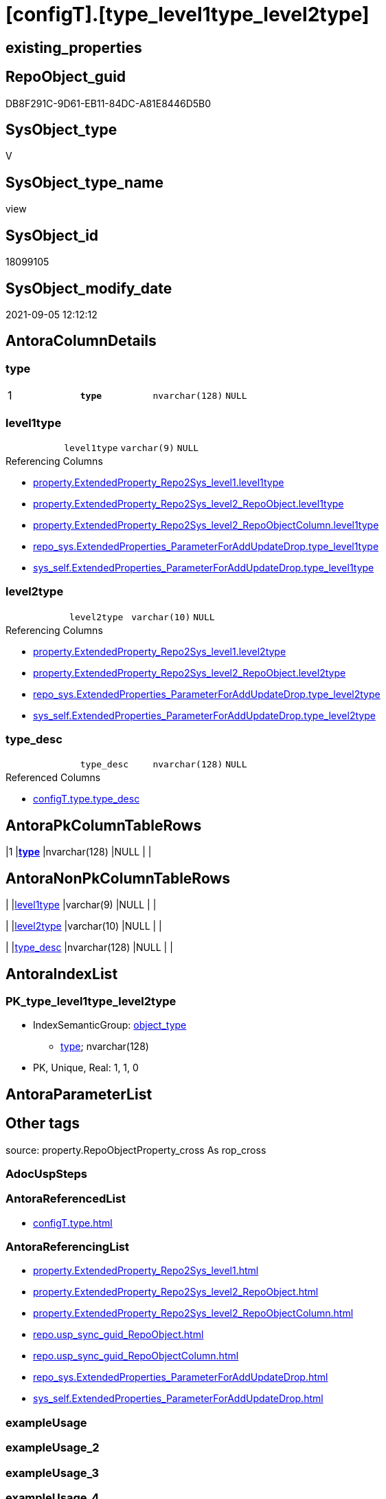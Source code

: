 = [configT].[type_level1type_level2type]

== existing_properties

// tag::existing_properties[]
:ExistsProperty--antorareferencedlist:
:ExistsProperty--antorareferencinglist:
:ExistsProperty--is_repo_managed:
:ExistsProperty--is_ssas:
:ExistsProperty--ms_description:
:ExistsProperty--pk_index_guid:
:ExistsProperty--pk_indexpatterncolumndatatype:
:ExistsProperty--pk_indexpatterncolumnname:
:ExistsProperty--pk_indexsemanticgroup:
:ExistsProperty--referencedobjectlist:
:ExistsProperty--sql_modules_definition:
:ExistsProperty--FK:
:ExistsProperty--AntoraIndexList:
:ExistsProperty--Columns:
// end::existing_properties[]

== RepoObject_guid

// tag::RepoObject_guid[]
DB8F291C-9D61-EB11-84DC-A81E8446D5B0
// end::RepoObject_guid[]

== SysObject_type

// tag::SysObject_type[]
V 
// end::SysObject_type[]

== SysObject_type_name

// tag::SysObject_type_name[]
view
// end::SysObject_type_name[]

== SysObject_id

// tag::SysObject_id[]
18099105
// end::SysObject_id[]

== SysObject_modify_date

// tag::SysObject_modify_date[]
2021-09-05 12:12:12
// end::SysObject_modify_date[]

== AntoraColumnDetails

// tag::AntoraColumnDetails[]
[#column-type]
=== type

[cols="d,m,m,m,m,d"]
|===
|1
|*type*
|nvarchar(128)
|NULL
|
|
|===


[#column-level1type]
=== level1type

[cols="d,m,m,m,m,d"]
|===
|
|level1type
|varchar(9)
|NULL
|
|
|===

.Referencing Columns
--
* xref:property.ExtendedProperty_Repo2Sys_level1.adoc#column-level1type[+property.ExtendedProperty_Repo2Sys_level1.level1type+]
* xref:property.ExtendedProperty_Repo2Sys_level2_RepoObject.adoc#column-level1type[+property.ExtendedProperty_Repo2Sys_level2_RepoObject.level1type+]
* xref:property.ExtendedProperty_Repo2Sys_level2_RepoObjectColumn.adoc#column-level1type[+property.ExtendedProperty_Repo2Sys_level2_RepoObjectColumn.level1type+]
* xref:repo_sys.ExtendedProperties_ParameterForAddUpdateDrop.adoc#column-type_level1type[+repo_sys.ExtendedProperties_ParameterForAddUpdateDrop.type_level1type+]
* xref:sys_self.ExtendedProperties_ParameterForAddUpdateDrop.adoc#column-type_level1type[+sys_self.ExtendedProperties_ParameterForAddUpdateDrop.type_level1type+]
--


[#column-level2type]
=== level2type

[cols="d,m,m,m,m,d"]
|===
|
|level2type
|varchar(10)
|NULL
|
|
|===

.Referencing Columns
--
* xref:property.ExtendedProperty_Repo2Sys_level1.adoc#column-level2type[+property.ExtendedProperty_Repo2Sys_level1.level2type+]
* xref:property.ExtendedProperty_Repo2Sys_level2_RepoObject.adoc#column-level2type[+property.ExtendedProperty_Repo2Sys_level2_RepoObject.level2type+]
* xref:repo_sys.ExtendedProperties_ParameterForAddUpdateDrop.adoc#column-type_level2type[+repo_sys.ExtendedProperties_ParameterForAddUpdateDrop.type_level2type+]
* xref:sys_self.ExtendedProperties_ParameterForAddUpdateDrop.adoc#column-type_level2type[+sys_self.ExtendedProperties_ParameterForAddUpdateDrop.type_level2type+]
--


[#column-type_desc]
=== type_desc

[cols="d,m,m,m,m,d"]
|===
|
|type_desc
|nvarchar(128)
|NULL
|
|
|===

.Referenced Columns
--
* xref:configT.type.adoc#column-type_desc[+configT.type.type_desc+]
--


// end::AntoraColumnDetails[]

== AntoraPkColumnTableRows

// tag::AntoraPkColumnTableRows[]
|1
|*<<column-type>>*
|nvarchar(128)
|NULL
|
|




// end::AntoraPkColumnTableRows[]

== AntoraNonPkColumnTableRows

// tag::AntoraNonPkColumnTableRows[]

|
|<<column-level1type>>
|varchar(9)
|NULL
|
|

|
|<<column-level2type>>
|varchar(10)
|NULL
|
|

|
|<<column-type_desc>>
|nvarchar(128)
|NULL
|
|

// end::AntoraNonPkColumnTableRows[]

== AntoraIndexList

// tag::AntoraIndexList[]

[#index-PK_type_level1type_level2type]
=== PK_type_level1type_level2type

* IndexSemanticGroup: xref:other/IndexSemanticGroup.adoc#_object_type[object_type]
+
--
* <<column-type>>; nvarchar(128)
--
* PK, Unique, Real: 1, 1, 0

// end::AntoraIndexList[]

== AntoraParameterList

// tag::AntoraParameterList[]

// end::AntoraParameterList[]

== Other tags

source: property.RepoObjectProperty_cross As rop_cross


=== AdocUspSteps

// tag::adocuspsteps[]

// end::adocuspsteps[]


=== AntoraReferencedList

// tag::antorareferencedlist[]
* xref:configT.type.adoc[]
// end::antorareferencedlist[]


=== AntoraReferencingList

// tag::antorareferencinglist[]
* xref:property.ExtendedProperty_Repo2Sys_level1.adoc[]
* xref:property.ExtendedProperty_Repo2Sys_level2_RepoObject.adoc[]
* xref:property.ExtendedProperty_Repo2Sys_level2_RepoObjectColumn.adoc[]
* xref:repo.usp_sync_guid_RepoObject.adoc[]
* xref:repo.usp_sync_guid_RepoObjectColumn.adoc[]
* xref:repo_sys.ExtendedProperties_ParameterForAddUpdateDrop.adoc[]
* xref:sys_self.ExtendedProperties_ParameterForAddUpdateDrop.adoc[]
// end::antorareferencinglist[]


=== exampleUsage

// tag::exampleusage[]

// end::exampleusage[]


=== exampleUsage_2

// tag::exampleusage_2[]

// end::exampleusage_2[]


=== exampleUsage_3

// tag::exampleusage_3[]

// end::exampleusage_3[]


=== exampleUsage_4

// tag::exampleusage_4[]

// end::exampleusage_4[]


=== exampleUsage_5

// tag::exampleusage_5[]

// end::exampleusage_5[]


=== exampleWrong_Usage

// tag::examplewrong_usage[]

// end::examplewrong_usage[]


=== has_execution_plan_issue

// tag::has_execution_plan_issue[]

// end::has_execution_plan_issue[]


=== has_get_referenced_issue

// tag::has_get_referenced_issue[]

// end::has_get_referenced_issue[]


=== has_history

// tag::has_history[]

// end::has_history[]


=== has_history_columns

// tag::has_history_columns[]

// end::has_history_columns[]


=== is_persistence

// tag::is_persistence[]

// end::is_persistence[]


=== is_persistence_check_duplicate_per_pk

// tag::is_persistence_check_duplicate_per_pk[]

// end::is_persistence_check_duplicate_per_pk[]


=== is_persistence_check_for_empty_source

// tag::is_persistence_check_for_empty_source[]

// end::is_persistence_check_for_empty_source[]


=== is_persistence_delete_changed

// tag::is_persistence_delete_changed[]

// end::is_persistence_delete_changed[]


=== is_persistence_delete_missing

// tag::is_persistence_delete_missing[]

// end::is_persistence_delete_missing[]


=== is_persistence_insert

// tag::is_persistence_insert[]

// end::is_persistence_insert[]


=== is_persistence_truncate

// tag::is_persistence_truncate[]

// end::is_persistence_truncate[]


=== is_persistence_update_changed

// tag::is_persistence_update_changed[]

// end::is_persistence_update_changed[]


=== is_repo_managed

// tag::is_repo_managed[]
0
// end::is_repo_managed[]


=== is_ssas

// tag::is_ssas[]
0
// end::is_ssas[]


=== microsoft_database_tools_support

// tag::microsoft_database_tools_support[]

// end::microsoft_database_tools_support[]


=== MS_Description

// tag::ms_description[]

Mappping from xref:configT.type.adoc[] (used in [type] in system catalog views)
to `level1type` (used in sp_addextendedproperty, sp_updateextendedproperty) 
// end::ms_description[]


=== persistence_source_RepoObject_fullname

// tag::persistence_source_repoobject_fullname[]

// end::persistence_source_repoobject_fullname[]


=== persistence_source_RepoObject_fullname2

// tag::persistence_source_repoobject_fullname2[]

// end::persistence_source_repoobject_fullname2[]


=== persistence_source_RepoObject_guid

// tag::persistence_source_repoobject_guid[]

// end::persistence_source_repoobject_guid[]


=== persistence_source_RepoObject_xref

// tag::persistence_source_repoobject_xref[]

// end::persistence_source_repoobject_xref[]


=== pk_index_guid

// tag::pk_index_guid[]
E6D9F960-0F9E-EB11-84F6-A81E8446D5B0
// end::pk_index_guid[]


=== pk_IndexPatternColumnDatatype

// tag::pk_indexpatterncolumndatatype[]
nvarchar(128)
// end::pk_indexpatterncolumndatatype[]


=== pk_IndexPatternColumnName

// tag::pk_indexpatterncolumnname[]
type
// end::pk_indexpatterncolumnname[]


=== pk_IndexSemanticGroup

// tag::pk_indexsemanticgroup[]
object_type
// end::pk_indexsemanticgroup[]


=== ReferencedObjectList

// tag::referencedobjectlist[]
* [configT].[type]
// end::referencedobjectlist[]


=== usp_persistence_RepoObject_guid

// tag::usp_persistence_repoobject_guid[]

// end::usp_persistence_repoobject_guid[]


=== UspExamples

// tag::uspexamples[]

// end::uspexamples[]


=== UspParameters

// tag::uspparameters[]

// end::uspparameters[]

== Boolean Attributes

source: property.RepoObjectProperty WHERE property_int = 1

// tag::boolean_attributes[]

// end::boolean_attributes[]

== sql_modules_definition

// tag::sql_modules_definition[]
[%collapsible]
=======
[source,sql]
----


/*
<<property_start>>MS_Description
Mappping from xref:configT.type.adoc[] (used in [type] in system catalog views)
to `level1type` (used in sp_addextendedproperty, sp_updateextendedproperty) 
<<property_end>>
*/
CREATE View [configT].[type_level1type_level2type]
--WITH SCHEMABINDING
As
--
Select
    type
  , type_desc
  , level1type = Case
                     When type = 'AF'
                         Then
                         'AGGREGATE'
                     --When [type] = 'D '
                     --Then 'DEFAULT'
                     When type In
                     ( 'FN', 'FS', 'FT', 'IF', 'IS', 'TF' )
                         Then
                         'FUNCTION'
                     --WHEN [type] = 'V ' THEN 'LOGICAL FILE NAME'
                     When type In
                     ( 'P ', 'PC', 'RF', 'X ' )
                         Then
                         'PROCEDURE'
                     When type = 'SQ'
                         Then
                         'QUEUE'
                     When type = 'R '
                         Then
                         'RULE'
                     When type = 'SN'
                         Then
                         'SYNONYM'
                     When type = 'U '
                         Then
                         'TABLE'
                     --WHEN [type] = 'V ' THEN 'TABLE_TYPE'
                     --WHEN [type] = 'V ' THEN 'TYPE'
                     When type = 'V '
                         Then
                         'VIEW'
                     --WHEN [type] = 'V ' THEN 'XML SCHEMA COLLECTION'
                 End
  , level2type = Case type
                     When 'C'
                         Then
                         'CONSTRAINT' --CHECK_CONSTRAINT
                     When 'D'
                         Then
                         'CONSTRAINT' --DEFAULT_CONSTRAINT
                     When 'EC'
                         Then
                         'CONSTRAINT' --EDGE_CONSTRAINT
                     When 'F'
                         Then
                         'CONSTRAINT' --FOREIGN_KEY_CONSTRAINT
                     When 'PK'
                         Then
                         'CONSTRAINT' --PRIMARY_KEY_CONSTRAINT
                     When 'UQ'
                         Then
                         'CONSTRAINT' --UNIQUE_CONSTRAINT
                 End
From
    configT.type

----
=======
// end::sql_modules_definition[]


